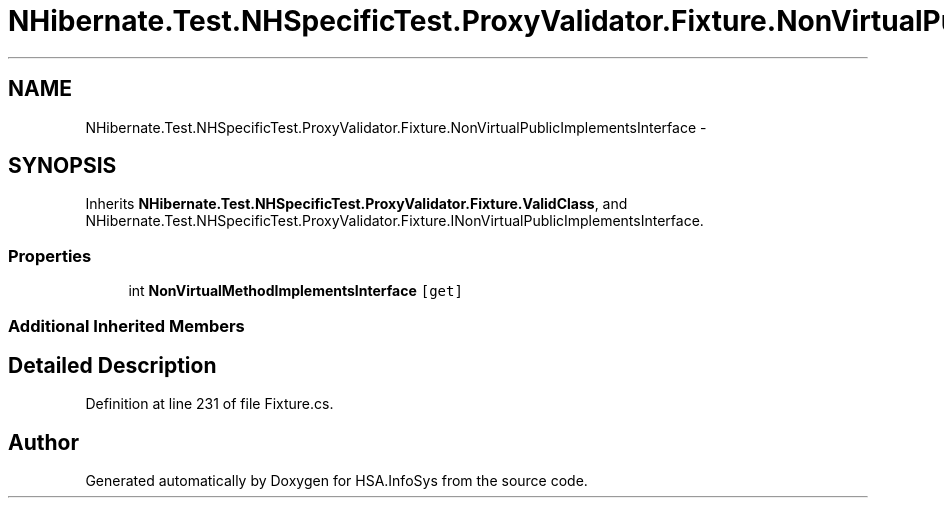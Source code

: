 .TH "NHibernate.Test.NHSpecificTest.ProxyValidator.Fixture.NonVirtualPublicImplementsInterface" 3 "Fri Jul 5 2013" "Version 1.0" "HSA.InfoSys" \" -*- nroff -*-
.ad l
.nh
.SH NAME
NHibernate.Test.NHSpecificTest.ProxyValidator.Fixture.NonVirtualPublicImplementsInterface \- 
.SH SYNOPSIS
.br
.PP
.PP
Inherits \fBNHibernate\&.Test\&.NHSpecificTest\&.ProxyValidator\&.Fixture\&.ValidClass\fP, and NHibernate\&.Test\&.NHSpecificTest\&.ProxyValidator\&.Fixture\&.INonVirtualPublicImplementsInterface\&.
.SS "Properties"

.in +1c
.ti -1c
.RI "int \fBNonVirtualMethodImplementsInterface\fP\fC [get]\fP"
.br
.in -1c
.SS "Additional Inherited Members"
.SH "Detailed Description"
.PP 
Definition at line 231 of file Fixture\&.cs\&.

.SH "Author"
.PP 
Generated automatically by Doxygen for HSA\&.InfoSys from the source code\&.
